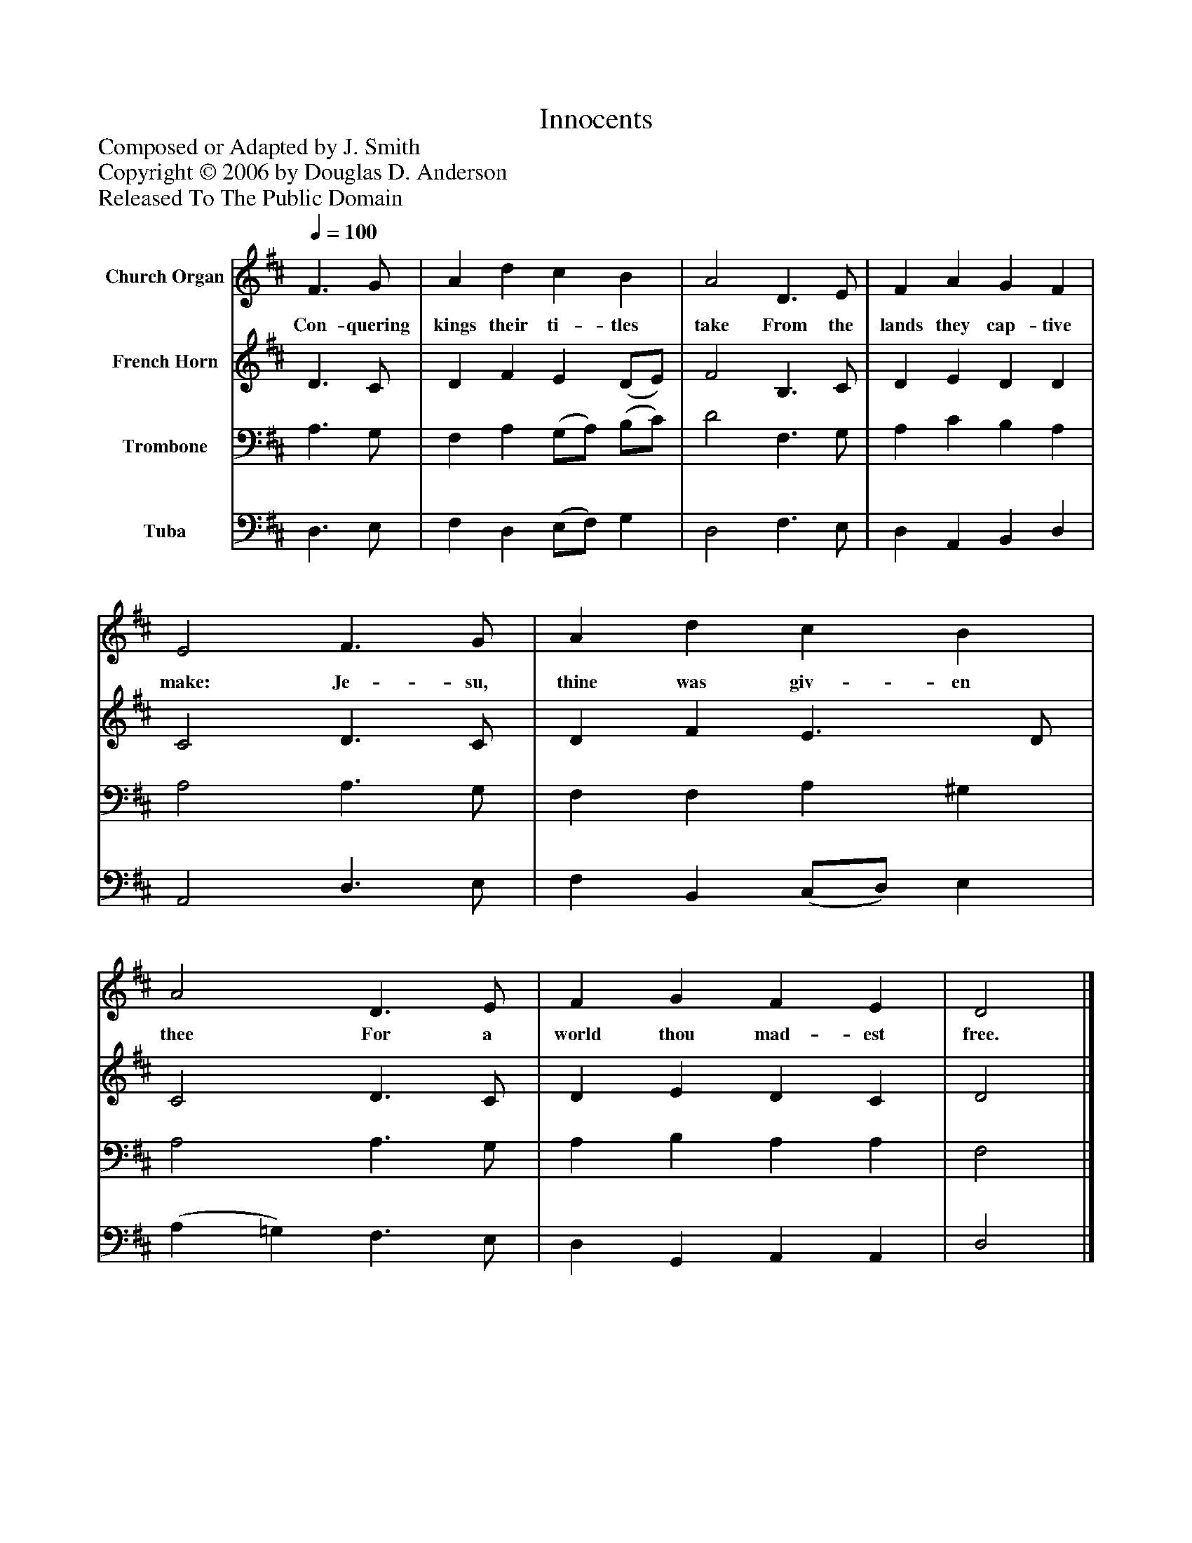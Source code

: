 %%abc-creator mxml2abc 1.4
%%abc-version 2.0
%%continueall true
%%titletrim true
%%titleformat A-1 T C1, Z-1, S-1
X: 0
T: Innocents
Z: Composed or Adapted by J. Smith
Z: Copyright © 2006 by Douglas D. Anderson
Z: Released To The Public Domain
L: 1/4
M: none
Q: 1/4=100
V: P1 name="Church Organ"
%%MIDI program 1 19
V: P2 name="French Horn"
%%MIDI program 2 60
V: P3 name="Trombone"
%%MIDI program 3 57
V: P4 name="Tuba"
%%MIDI program 4 58
K: D
[V: P1]  F3/ G/ | A d c B | A2 D3/ E/ | F A G F | E2 F3/ G/ | A d c B | A2 D3/ E/ | F G F E | D2|]
w: Con- quering kings their ti- tles take From the lands they cap- tive make: Je- su, thine was giv- en thee For a world thou mad- est free.
[V: P2]  D3/ C/ | D F E (D/E/) | F2 B,3/ C/ | D E D D | C2 D3/ C/ | D F E3/ D/ | C2 D3/ C/ | D E D C | D2|]
[V: P3]  A,3/ G,/ | F, A, (G,/A,/) (B,/C/) | D2 F,3/ G,/ | A, C B, A, | A,2 A,3/ G,/ | F, F, A, ^G, | A,2 A,3/ G,/ | A, B, A, A, | F,2|]
[V: P4]  D,3/ E,/ | F, D, (E,/F,/) G, | D,2 F,3/ E,/ | D, A,, B,, D, | A,,2 D,3/ E,/ | F, B,, (C,/D,/) E, | (A, =G,) F,3/ E,/ | D, G,, A,, A,, | D,2|]

